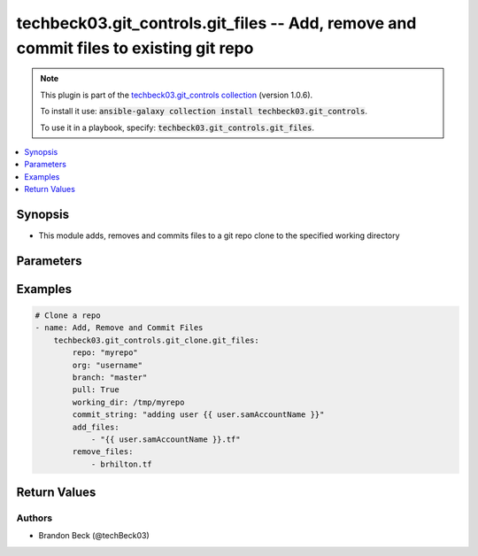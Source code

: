 .. Document meta

.. Anchors

.. _ansible_collections.techbeck03.git_controls.git_files_module:

.. Anchors: short name for ansible.builtin

.. Anchors: aliases



.. Title

techbeck03.git_controls.git_files -- Add, remove and commit files to existing git repo
++++++++++++++++++++++++++++++++++++++++++++++++++++++++++++++++++++++++++++++++++++++

.. Collection note

.. note::
    This plugin is part of the `techbeck03.git_controls collection <https://galaxy.ansible.com/techbeck03/git_controls>`_ (version 1.0.6).

    To install it use: :code:`ansible-galaxy collection install techbeck03.git_controls`.

    To use it in a playbook, specify: :code:`techbeck03.git_controls.git_files`.

.. version_added

.. versionadded:: 1.0.0 of techbeck03.git_controls

.. contents::
   :local:
   :depth: 1

.. Deprecated


Synopsis
--------

.. Description

- This module adds, removes and commits files to a git repo clone to the specified working directory


.. Aliases


.. Requirements


.. Options

Parameters
----------

.. raw:: html

    <table  border=0 cellpadding=0 class="documentation-table">
        <tr>
            <th colspan="1">Parameter</th>
            <th>Choices/<font color="blue">Defaults</font></th>
                        <th width="100%">Comments</th>
        </tr>
                    <tr>
                                                                <td colspan="1">
                    <div class="ansibleOptionAnchor" id="parameter-add_files"></div>
                    <b>add_files</b>
                    <a class="ansibleOptionLink" href="#parameter-add_files" title="Permalink to this option"></a>
                    <div style="font-size: small">
                        <span style="color: purple">list</span>
                         / <span style="color: purple">elements=string</span>                                            </div>
                                                        </td>
                                <td>
                                                                                                                                                            </td>
                                                                <td>
                                            <div>A list of filenames to be added to the specified git repo working directory</div>
                                            <div>Filenames can be relative to the working directory</div>
                                                        </td>
            </tr>
                                <tr>
                                                                <td colspan="1">
                    <div class="ansibleOptionAnchor" id="parameter-branch"></div>
                    <b>branch</b>
                    <a class="ansibleOptionLink" href="#parameter-branch" title="Permalink to this option"></a>
                    <div style="font-size: small">
                        <span style="color: purple">string</span>
                                                 / <span style="color: red">required</span>                    </div>
                                                        </td>
                                <td>
                                                                                                                                                                    <b>Default:</b><br/><div style="color: blue">"master"</div>
                                    </td>
                                                                <td>
                                            <div>Name of the GitHub repository branch</div>
                                                        </td>
            </tr>
                                <tr>
                                                                <td colspan="1">
                    <div class="ansibleOptionAnchor" id="parameter-commit_string"></div>
                    <b>commit_string</b>
                    <a class="ansibleOptionLink" href="#parameter-commit_string" title="Permalink to this option"></a>
                    <div style="font-size: small">
                        <span style="color: purple">string</span>
                                                 / <span style="color: red">required</span>                    </div>
                                                        </td>
                                <td>
                                                                                                                                                            </td>
                                                                <td>
                                            <div>The commit string used for git repo commit</div>
                                                        </td>
            </tr>
                                <tr>
                                                                <td colspan="1">
                    <div class="ansibleOptionAnchor" id="parameter-git_password"></div>
                    <b>git_password</b>
                    <a class="ansibleOptionLink" href="#parameter-git_password" title="Permalink to this option"></a>
                    <div style="font-size: small">
                        <span style="color: purple">string</span>
                                                                    </div>
                                                        </td>
                                <td>
                                                                                                                                                            </td>
                                                                <td>
                                            <div>Password used for Github authorization</div>
                                            <div>Required if <em>git_token=None</em></div>
                                            <div>If not set, the value of the <code>GIT_PASSWORD</code> environment variable is used.</div>
                                                        </td>
            </tr>
                                <tr>
                                                                <td colspan="1">
                    <div class="ansibleOptionAnchor" id="parameter-git_token"></div>
                    <b>git_token</b>
                    <a class="ansibleOptionLink" href="#parameter-git_token" title="Permalink to this option"></a>
                    <div style="font-size: small">
                        <span style="color: purple">string</span>
                                                                    </div>
                                                        </td>
                                <td>
                                                                                                                                                            </td>
                                                                <td>
                                            <div>Git token used for authentication</div>
                                            <div>Required if <em>git_username=None</em></div>
                                            <div>If not set, the value of the <code>GIT_TOKEN</code> environment variable is used.</div>
                                                        </td>
            </tr>
                                <tr>
                                                                <td colspan="1">
                    <div class="ansibleOptionAnchor" id="parameter-git_username"></div>
                    <b>git_username</b>
                    <a class="ansibleOptionLink" href="#parameter-git_username" title="Permalink to this option"></a>
                    <div style="font-size: small">
                        <span style="color: purple">string</span>
                                                                    </div>
                                                        </td>
                                <td>
                                                                                                                                                            </td>
                                                                <td>
                                            <div>Username used for Github authorization</div>
                                            <div>Required if <em>git_token=None</em></div>
                                            <div>If not set, the value of the <code>GIT_USERNAME</code> environment variable is used.</div>
                                                        </td>
            </tr>
                                <tr>
                                                                <td colspan="1">
                    <div class="ansibleOptionAnchor" id="parameter-org"></div>
                    <b>org</b>
                    <a class="ansibleOptionLink" href="#parameter-org" title="Permalink to this option"></a>
                    <div style="font-size: small">
                        <span style="color: purple">string</span>
                                                 / <span style="color: red">required</span>                    </div>
                                                        </td>
                                <td>
                                                                                                                                                            </td>
                                                                <td>
                                            <div>Name of the GitHub organization (or user account)</div>
                                            <div>If not set, the value of the <code>GIT_ORG</code> environment variable is used.</div>
                                                        </td>
            </tr>
                                <tr>
                                                                <td colspan="1">
                    <div class="ansibleOptionAnchor" id="parameter-remove_files"></div>
                    <b>remove_files</b>
                    <a class="ansibleOptionLink" href="#parameter-remove_files" title="Permalink to this option"></a>
                    <div style="font-size: small">
                        <span style="color: purple">list</span>
                         / <span style="color: purple">elements=string</span>                                            </div>
                                                        </td>
                                <td>
                                                                                                                                                            </td>
                                                                <td>
                                            <div>A list of filenames to be removed from the specified git repo working directory</div>
                                            <div>Filenames can be relative to the working directory</div>
                                                        </td>
            </tr>
                                <tr>
                                                                <td colspan="1">
                    <div class="ansibleOptionAnchor" id="parameter-repo"></div>
                    <b>repo</b>
                    <a class="ansibleOptionLink" href="#parameter-repo" title="Permalink to this option"></a>
                    <div style="font-size: small">
                        <span style="color: purple">string</span>
                                                 / <span style="color: red">required</span>                    </div>
                                                        </td>
                                <td>
                                                                                                                                                            </td>
                                                                <td>
                                            <div>Name of the GitHub repository</div>
                                            <div>If not set, the value of the <code>GIT_REPO</code> environment variable is used.</div>
                                                        </td>
            </tr>
                                <tr>
                                                                <td colspan="1">
                    <div class="ansibleOptionAnchor" id="parameter-working_dir"></div>
                    <b>working_dir</b>
                    <a class="ansibleOptionLink" href="#parameter-working_dir" title="Permalink to this option"></a>
                    <div style="font-size: small">
                        <span style="color: purple">string</span>
                                                 / <span style="color: red">required</span>                    </div>
                                                        </td>
                                <td>
                                                                                                                                                            </td>
                                                                <td>
                                            <div>Path to the working directory for git clone</div>
                                                        </td>
            </tr>
                        </table>
    <br/>

.. Notes


.. Seealso


.. Examples

Examples
--------

.. code-block:: yaml+jinja

    
    # Clone a repo
    - name: Add, Remove and Commit Files
        techbeck03.git_controls.git_clone.git_files:
            repo: "myrepo"
            org: "username"
            branch: "master"
            pull: True
            working_dir: /tmp/myrepo
            commit_string: "adding user {{ user.samAccountName }}"
            add_files:
                - "{{ user.samAccountName }}.tf"
            remove_files:
                - brhilton.tf





.. Facts


.. Return values

Return Values
-------------

.. raw:: html

    <table border=0 cellpadding=0 class="documentation-table">
        <tr>
            <th colspan="1">Key</th>
            <th>Returned</th>
            <th width="100%">Description</th>
        </tr>
                    <tr>
                                <td colspan="1">
                    <div class="ansibleOptionAnchor" id="return-added_files"></div>
                    <b>added_files</b>
                    <a class="ansibleOptionLink" href="#return-added_files" title="Permalink to this return value"></a>
                    <div style="font-size: small">
                      <span style="color: purple">list</span>
                       / <span style="color: purple">elements=string</span>                    </div>
                                    </td>
                <td>changed</td>
                <td>
                                            <div>A list of filenames added with latest commit</div>
                                        <br/>
                                            <div style="font-size: smaller"><b>Sample:</b></div>
                                                <div style="font-size: smaller; color: blue; word-wrap: break-word; word-break: break-all;">[/tmp/myrepo]</div>
                                    </td>
            </tr>
                                <tr>
                                <td colspan="1">
                    <div class="ansibleOptionAnchor" id="return-removed_files"></div>
                    <b>removed_files</b>
                    <a class="ansibleOptionLink" href="#return-removed_files" title="Permalink to this return value"></a>
                    <div style="font-size: small">
                      <span style="color: purple">list</span>
                       / <span style="color: purple">elements=string</span>                    </div>
                                    </td>
                <td>changed</td>
                <td>
                                            <div>A list of filenames removed with latest commit</div>
                                        <br/>
                                            <div style="font-size: smaller"><b>Sample:</b></div>
                                                <div style="font-size: smaller; color: blue; word-wrap: break-word; word-break: break-all;">[/tmp/myrepo]</div>
                                    </td>
            </tr>
                        </table>
    <br/><br/>

..  Status (Presently only deprecated)


.. Authors

Authors
~~~~~~~

- Brandon Beck (@techBeck03)



.. Parsing errors

